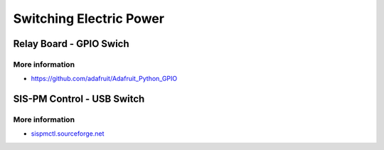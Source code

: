 
========================
Switching Electric Power
========================

Relay Board - GPIO Swich
========================

.. image:: /_static/img/module/relay.jpg
   :width: 50 %
   :align: center

More information
----------------

* https://github.com/adafruit/Adafruit_Python_GPIO


SIS-PM Control - USB Switch
===========================

.. image:: /_static/img/module/sispm.jpg
   :width: 50 %
   :align: center

More information
----------------

* `sispmctl.sourceforge.net`_

.. _sispmctl.sourceforge.net: http://sispmctl.sourceforge.net/